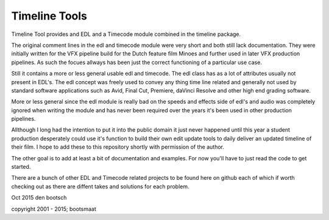 Timeline Tools
==================================================
Timeline Tool provides and EDL and a Timecode module combined in the timeline package.

The original comment lines in the edl and timecode module were very short and both still lack documentation.
They were initially written for the VFX pipeline build for the Dutch feature film Minoes and further used in
later VFX production pipelines. As such the focues allways has been just the correct functioning of a particular
use case.

Still it contains a more or less general usable edl and timecode. The edl class has as a lot of attributes
usually not present in EDL's. The edl concept was freely used to convey any thing time line related and
generally not used by standard software applications such as Avid, Final Cut, Premiere, daVinci Resolve and other
high end grading software.

More or less general since the edl module is really bad on the speeds and effects side of edl's and audio was
completely ignored when writing the module and has never been required over the years it's been used in other
production pipelines.

Allthough I long had the intention to put it into the public domain it just never happened until this year
a student production desperately could use it's function to build their own edit update tools to daily deliver an
updated timeline of their film. I hope to add these to this repository shortly with permission of the author.

The other goal is to add at least a bit of documentation and examples. For now you'll have to just read the code
to get started.

There are a bunch of other EDL and Timecode related projects to be found here on github each of which if worth
checking out as there are diffent takes and solutions for each problem.


Oct 2015
den bootsch

copyright 2001 - 2015; bootsmaat



